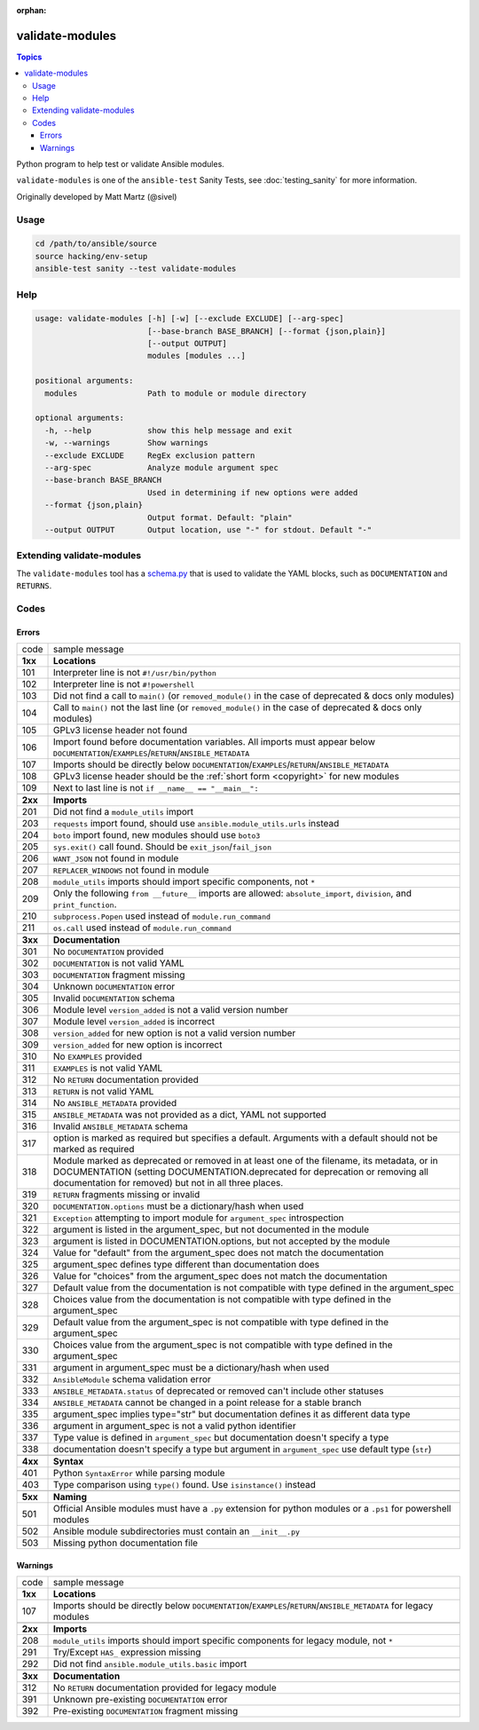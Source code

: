 :orphan:

****************
validate-modules
****************

.. contents:: Topics

Python program to help test or validate Ansible modules.

``validate-modules`` is one of the ``ansible-test`` Sanity Tests, see :doc:`testing_sanity` for more information.

Originally developed by Matt Martz (@sivel)


Usage
=====

.. code:: shell

    cd /path/to/ansible/source
    source hacking/env-setup
    ansible-test sanity --test validate-modules

Help
====

.. code:: shell

    usage: validate-modules [-h] [-w] [--exclude EXCLUDE] [--arg-spec]
                            [--base-branch BASE_BRANCH] [--format {json,plain}]
                            [--output OUTPUT]
                            modules [modules ...]

    positional arguments:
      modules               Path to module or module directory

    optional arguments:
      -h, --help            show this help message and exit
      -w, --warnings        Show warnings
      --exclude EXCLUDE     RegEx exclusion pattern
      --arg-spec            Analyze module argument spec
      --base-branch BASE_BRANCH
                            Used in determining if new options were added
      --format {json,plain}
                            Output format. Default: "plain"
      --output OUTPUT       Output location, use "-" for stdout. Default "-"


Extending validate-modules
==========================

The ``validate-modules`` tool has a `schema.py <https://github.com/ansible/ansible/blob/devel/test/sanity/validate-modules/schema.py>`_ that is used to validate the YAML blocks, such as ``DOCUMENTATION`` and ``RETURNS``.


Codes
=====

Errors
------

=========   ===================
  code      sample message
---------   -------------------
  **1xx**   **Locations**
  101       Interpreter line is not ``#!/usr/bin/python``
  102       Interpreter line is not ``#!powershell``
  103       Did not find a call to ``main()`` (or ``removed_module()`` in the case of deprecated & docs only modules)
  104       Call to ``main()`` not the last line (or ``removed_module()`` in the case of deprecated & docs only modules)
  105       GPLv3 license header not found
  106       Import found before documentation variables. All imports must appear below
            ``DOCUMENTATION``/``EXAMPLES``/``RETURN``/``ANSIBLE_METADATA``
  107       Imports should be directly below ``DOCUMENTATION``/``EXAMPLES``/``RETURN``/``ANSIBLE_METADATA``
  108       GPLv3 license header should be the :ref:`short form <copyright>` for new modules
  109       Next to last line is not ``if __name__ == "__main__":``
  ..
---------   -------------------
  **2xx**   **Imports**
  201       Did not find a ``module_utils`` import
  203       ``requests`` import found, should use ``ansible.module_utils.urls`` instead
  204       ``boto`` import found, new modules should use ``boto3``
  205       ``sys.exit()`` call found. Should be ``exit_json``/``fail_json``
  206       ``WANT_JSON`` not found in module
  207       ``REPLACER_WINDOWS`` not found in module
  208       ``module_utils`` imports should import specific components, not ``*``
  209       Only the following ``from __future__`` imports are allowed:
            ``absolute_import``, ``division``, and ``print_function``.
  210       ``subprocess.Popen`` used instead of ``module.run_command``
  211       ``os.call`` used instead of ``module.run_command``
  ..
---------   -------------------
  **3xx**   **Documentation**
  301       No ``DOCUMENTATION`` provided
  302       ``DOCUMENTATION`` is not valid YAML
  303       ``DOCUMENTATION`` fragment missing
  304       Unknown ``DOCUMENTATION`` error
  305       Invalid ``DOCUMENTATION`` schema
  306       Module level ``version_added`` is not a valid version number
  307       Module level ``version_added`` is incorrect
  308       ``version_added`` for new option is not a valid version number
  309       ``version_added`` for new option is incorrect
  310       No ``EXAMPLES`` provided
  311       ``EXAMPLES`` is not valid YAML
  312       No ``RETURN`` documentation provided
  313       ``RETURN`` is not valid YAML
  314       No ``ANSIBLE_METADATA`` provided
  315       ``ANSIBLE_METADATA`` was not provided as a dict, YAML not supported
  316       Invalid ``ANSIBLE_METADATA`` schema
  317       option is marked as required but specifies a default.
            Arguments with a default should not be marked as required
  318       Module marked as deprecated or removed in at least one of the filename, its metadata, or
            in DOCUMENTATION (setting DOCUMENTATION.deprecated for deprecation or removing all
            documentation for removed) but not in all three places.
  319       ``RETURN`` fragments missing  or invalid
  320       ``DOCUMENTATION.options`` must be a dictionary/hash when used
  321       ``Exception`` attempting to import module for ``argument_spec`` introspection
  322       argument is listed in the argument_spec, but not documented in the module
  323       argument is listed in DOCUMENTATION.options, but not accepted by the module
  324       Value for "default" from the argument_spec does not match the documentation
  325       argument_spec defines type different than documentation does
  326       Value for "choices" from the argument_spec does not match the documentation
  327       Default value from the documentation is not compatible with type defined in the argument_spec
  328       Choices value from the documentation is not compatible with type defined in the argument_spec
  329       Default value from the argument_spec is not compatible with type defined in the argument_spec
  330       Choices value from the argument_spec is not compatible with type defined in the argument_spec
  331       argument in argument_spec must be a dictionary/hash when used
  332       ``AnsibleModule`` schema validation error
  333       ``ANSIBLE_METADATA.status`` of deprecated or removed can't include other statuses
  334       ``ANSIBLE_METADATA`` cannot be changed in a point release for a stable branch
  335       argument_spec implies type="str" but documentation defines it as different data type
  336       argument in argument_spec is not a valid python identifier
  337       Type value is defined in ``argument_spec`` but documentation doesn't specify a type
  338       documentation doesn't specify a type but argument in ``argument_spec`` use default type (``str``)
  ..
---------   -------------------
  **4xx**   **Syntax**
  401       Python ``SyntaxError`` while parsing module
  403       Type comparison using ``type()`` found. Use ``isinstance()`` instead
  ..
---------   -------------------
  **5xx**   **Naming**
  501       Official Ansible modules must have a ``.py`` extension for python
            modules or a ``.ps1`` for powershell modules
  502       Ansible module subdirectories must contain an ``__init__.py``
  503       Missing python documentation file
=========   ===================

Warnings
--------

=========   ===================
  code      sample message
---------   -------------------
  **1xx**   **Locations**
  107       Imports should be directly below ``DOCUMENTATION``/``EXAMPLES``/``RETURN``/``ANSIBLE_METADATA`` for legacy modules
  ..
---------   -------------------
  **2xx**   **Imports**
  208       ``module_utils`` imports should import specific components for legacy module, not ``*``
  291       Try/Except ``HAS_`` expression missing
  292       Did not find ``ansible.module_utils.basic`` import
  ..
---------   -------------------
  **3xx**   **Documentation**
  312       No ``RETURN`` documentation provided for legacy module
  391       Unknown pre-existing ``DOCUMENTATION`` error
  392       Pre-existing ``DOCUMENTATION`` fragment missing
=========   ===================
